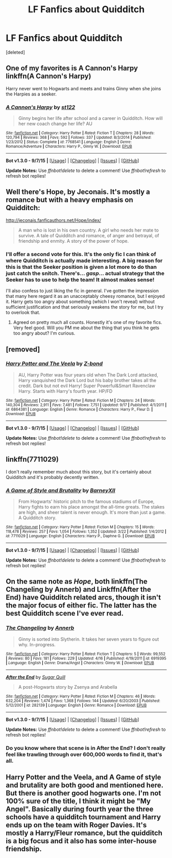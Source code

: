 #+TITLE: LF Fanfics about Quidditch

* LF Fanfics about Quidditch
:PROPERTIES:
:Score: 4
:DateUnix: 1442976029.0
:DateShort: 2015-Sep-23
:FlairText: Request
:END:
[deleted]


** One of my favorites is A Cannon's Harpy linkffn(A Cannon's Harpy)

Harry never went to Hogwarts and meets and trains Ginny when she joins the Harpies as a seeker.
:PROPERTIES:
:Author: LeisureSuiteLarry
:Score: 3
:DateUnix: 1442983482.0
:DateShort: 2015-Sep-23
:END:

*** [[http://www.fanfiction.net/s/7768541/1/][*/A Cannon's Harpy/*]] by [[https://www.fanfiction.net/u/2245243/st122][/st122/]]

#+begin_quote
  Ginny begins her life after school and a career in Quidditch. How will her new coach change her life? AU
#+end_quote

^{/Site/: [[http://www.fanfiction.net/][fanfiction.net]] *|* /Category/: Harry Potter *|* /Rated/: Fiction T *|* /Chapters/: 28 *|* /Words/: 120,794 *|* /Reviews/: 368 *|* /Favs/: 592 *|* /Follows/: 337 *|* /Updated/: 8/3/2014 *|* /Published/: 1/23/2012 *|* /Status/: Complete *|* /id/: 7768541 *|* /Language/: English *|* /Genre/: Romance/Adventure *|* /Characters/: Harry P., Ginny W. *|* /Download/: [[http://www.p0ody-files.com/ff_to_ebook/mobile/makeEpub.php?id=7768541][EPUB]]}

--------------

*Bot v1.3.0 - 9/7/15* *|* [[[https://github.com/tusing/reddit-ffn-bot/wiki/Usage][Usage]]] | [[[https://github.com/tusing/reddit-ffn-bot/wiki/Changelog][Changelog]]] | [[[https://github.com/tusing/reddit-ffn-bot/issues/][Issues]]] | [[[https://github.com/tusing/reddit-ffn-bot/][GitHub]]]

*Update Notes:* Use /ffnbot!delete/ to delete a comment! Use /ffnbot!refresh/ to refresh bot replies!
:PROPERTIES:
:Author: FanfictionBot
:Score: 1
:DateUnix: 1442983528.0
:DateShort: 2015-Sep-23
:END:


** Well there's Hope, by Jeconais. It's mostly a romance but with a heavy emphasis on Quidditch:

[[http://jeconais.fanficauthors.net/Hope/index/]]

#+begin_quote
  A man who is lost in his own country. A girl who needs her mate to survive. A tale of Quidditch and romance, of anger and betrayal, of friendship and enmity. A story of the power of hope.
#+end_quote
:PROPERTIES:
:Author: rowanbrierbrook
:Score: 2
:DateUnix: 1442978754.0
:DateShort: 2015-Sep-23
:END:

*** I'll offer a second vote for this. It's the only fic I can think of where Quidditch is actually made interesting. A big reason for this is that the Seeker position is given a lot more to do than just catch the snitch. There's... /gasp/... actual strategy that the Seeker has to use to help the team! It almost makes sense!

I'll also confess to just liking the fic in general. I've gotten the impression that many here regard it as an unacceptably cheesy romance, but I enjoyed it. Harry gets too angry about something (which I won't reveal) without sufficient justification and that seriously weakens the story for me, but I try to overlook that.
:PROPERTIES:
:Author: philosophize
:Score: 1
:DateUnix: 1443014545.0
:DateShort: 2015-Sep-23
:END:

**** Agreed on pretty much all counts. Honestly it's one of my favorite fics. Very feel good. Will you PM me about the thing that you think he gets too angry about? I'm curious.
:PROPERTIES:
:Author: rowanbrierbrook
:Score: 1
:DateUnix: 1443017593.0
:DateShort: 2015-Sep-23
:END:


** [removed]
:PROPERTIES:
:Score: 2
:DateUnix: 1442979093.0
:DateShort: 2015-Sep-23
:END:

*** [[http://www.fanfiction.net/s/6864381/1/][*/Harry Potter and The Veela/*]] by [[https://www.fanfiction.net/u/2615370/Z-bond][/Z-bond/]]

#+begin_quote
  AU, Harry Potter was four years old when The Dark Lord attacked, Harry vanquished the Dark Lord but his baby brother takes all the credit. Dark but not evil Harry! Super Powerful&Smart Ravenclaw Harry. Starts with Harry's fourth year. HP/FD
#+end_quote

^{/Site/: [[http://www.fanfiction.net/][fanfiction.net]] *|* /Category/: Harry Potter *|* /Rated/: Fiction M *|* /Chapters/: 24 *|* /Words/: 140,304 *|* /Reviews/: 2,911 *|* /Favs/: 7,481 *|* /Follows/: 7,751 *|* /Updated/: 9/17 *|* /Published/: 4/1/2011 *|* /id/: 6864381 *|* /Language/: English *|* /Genre/: Romance *|* /Characters/: Harry P., Fleur D. *|* /Download/: [[http://www.p0ody-files.com/ff_to_ebook/mobile/makeEpub.php?id=6864381][EPUB]]}

--------------

*Bot v1.3.0 - 9/7/15* *|* [[[https://github.com/tusing/reddit-ffn-bot/wiki/Usage][Usage]]] | [[[https://github.com/tusing/reddit-ffn-bot/wiki/Changelog][Changelog]]] | [[[https://github.com/tusing/reddit-ffn-bot/issues/][Issues]]] | [[[https://github.com/tusing/reddit-ffn-bot/][GitHub]]]

*Update Notes:* Use /ffnbot!delete/ to delete a comment! Use /ffnbot!refresh/ to refresh bot replies!
:PROPERTIES:
:Author: FanfictionBot
:Score: 1
:DateUnix: 1442979140.0
:DateShort: 2015-Sep-23
:END:


** linkffn(7711029)

I don't really remember much about this story, but it's certainly about Quidditch and it's probably decently written.
:PROPERTIES:
:Author: hchan1
:Score: 2
:DateUnix: 1442980312.0
:DateShort: 2015-Sep-23
:END:

*** [[http://www.fanfiction.net/s/7711029/1/][*/A Game of Style and Brutality/*]] by [[https://www.fanfiction.net/u/2496700/BarneyXII][/BarneyXII/]]

#+begin_quote
  From Hogwarts' historic pitch to the famous stadiums of Europe, Harry fights to earn his place amongst the all-time greats. The stakes are high, and sheer talent is never enough. It's more than just a game. A Quidditch story.
#+end_quote

^{/Site/: [[http://www.fanfiction.net/][fanfiction.net]] *|* /Category/: Harry Potter *|* /Rated/: Fiction M *|* /Chapters/: 15 *|* /Words/: 118,478 *|* /Reviews/: 257 *|* /Favs/: 1,054 *|* /Follows/: 1,352 *|* /Updated/: 3/22 *|* /Published/: 1/4/2012 *|* /id/: 7711029 *|* /Language/: English *|* /Characters/: Harry P., Daphne G. *|* /Download/: [[http://www.p0ody-files.com/ff_to_ebook/mobile/makeEpub.php?id=7711029][EPUB]]}

--------------

*Bot v1.3.0 - 9/7/15* *|* [[[https://github.com/tusing/reddit-ffn-bot/wiki/Usage][Usage]]] | [[[https://github.com/tusing/reddit-ffn-bot/wiki/Changelog][Changelog]]] | [[[https://github.com/tusing/reddit-ffn-bot/issues/][Issues]]] | [[[https://github.com/tusing/reddit-ffn-bot/][GitHub]]]

*Update Notes:* Use /ffnbot!delete/ to delete a comment! Use /ffnbot!refresh/ to refresh bot replies!
:PROPERTIES:
:Author: FanfictionBot
:Score: 1
:DateUnix: 1442980391.0
:DateShort: 2015-Sep-23
:END:


** On the same note as /Hope/, both linkffn(The Changeling by Annerb) and Linkffn(After the End) have Quidditch related arcs, though it isn't the major focus of either fic. The latter has the best Quidditch scene I've ever read.
:PROPERTIES:
:Author: PsychoGeek
:Score: 1
:DateUnix: 1443017029.0
:DateShort: 2015-Sep-23
:END:

*** [[http://www.fanfiction.net/s/6919395/1/][*/The Changeling/*]] by [[https://www.fanfiction.net/u/763509/Annerb][/Annerb/]]

#+begin_quote
  Ginny is sorted into Slytherin. It takes her seven years to figure out why. In-progress.
#+end_quote

^{/Site/: [[http://www.fanfiction.net/][fanfiction.net]] *|* /Category/: Harry Potter *|* /Rated/: Fiction T *|* /Chapters/: 5 *|* /Words/: 99,552 *|* /Reviews/: 80 *|* /Favs/: 181 *|* /Follows/: 229 *|* /Updated/: 4/16 *|* /Published/: 4/19/2011 *|* /id/: 6919395 *|* /Language/: English *|* /Genre/: Drama/Angst *|* /Characters/: Ginny W. *|* /Download/: [[http://www.p0ody-files.com/ff_to_ebook/mobile/makeEpub.php?id=6919395][EPUB]]}

--------------

[[http://www.fanfiction.net/s/282139/1/][*/After the End/*]] by [[https://www.fanfiction.net/u/62739/Sugar-Quill][/Sugar Quill/]]

#+begin_quote
  A post-Hogwarts story by Zsenya and Arabella
#+end_quote

^{/Site/: [[http://www.fanfiction.net/][fanfiction.net]] *|* /Category/: Harry Potter *|* /Rated/: Fiction M *|* /Chapters/: 46 *|* /Words/: 632,204 *|* /Reviews/: 1,474 *|* /Favs/: 1,368 *|* /Follows/: 144 *|* /Updated/: 6/20/2003 *|* /Published/: 5/12/2001 *|* /id/: 282139 *|* /Language/: English *|* /Genre/: Romance *|* /Download/: [[http://www.p0ody-files.com/ff_to_ebook/mobile/makeEpub.php?id=282139][EPUB]]}

--------------

*Bot v1.3.0 - 9/7/15* *|* [[[https://github.com/tusing/reddit-ffn-bot/wiki/Usage][Usage]]] | [[[https://github.com/tusing/reddit-ffn-bot/wiki/Changelog][Changelog]]] | [[[https://github.com/tusing/reddit-ffn-bot/issues/][Issues]]] | [[[https://github.com/tusing/reddit-ffn-bot/][GitHub]]]

*Update Notes:* Use /ffnbot!delete/ to delete a comment! Use /ffnbot!refresh/ to refresh bot replies!
:PROPERTIES:
:Author: FanfictionBot
:Score: 1
:DateUnix: 1443017345.0
:DateShort: 2015-Sep-23
:END:


*** Do you know where that scene is in After the End? I don't really feel like trawling through over 600,000 words to find it, that's all.
:PROPERTIES:
:Score: 1
:DateUnix: 1443018702.0
:DateShort: 2015-Sep-23
:END:


** Harry Potter and the Veela, and A Game of style and brutality are both good and mentioned here. But there is another good hogwarts one. I'm not 100% sure of the title, I think it might be "My Angel". Basically during fourth year the three schools have a quidditch tournament and Harry ends up on the team with Roger Davies. It's mostly a Harry/Fleur romance, but the quidditch is a big focus and it also has some inter-house friendship.
:PROPERTIES:
:Author: JK2137
:Score: 1
:DateUnix: 1443430863.0
:DateShort: 2015-Sep-28
:END:
